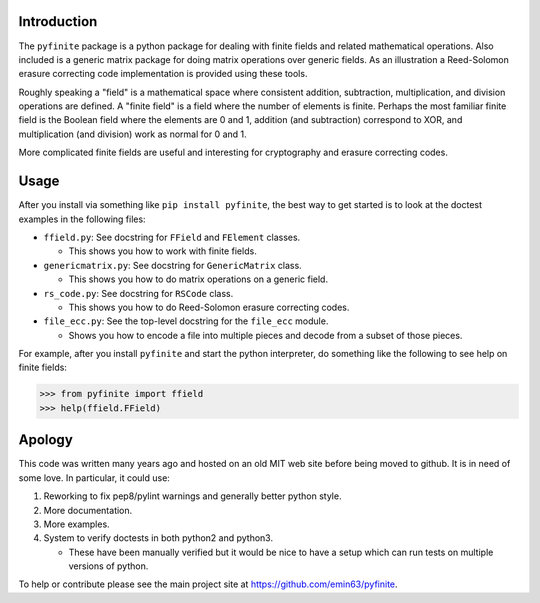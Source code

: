 Introduction
============

The ``pyfinite`` package is a python package for dealing with finite
fields and related mathematical operations. Also included is a generic
matrix package for doing matrix operations over generic fields. As an
illustration a Reed-Solomon erasure correcting code implementation is
provided using these tools.

Roughly speaking a "field" is a mathematical space where consistent
addition, subtraction, multiplication, and division operations are
defined. A "finite field" is a field where the number of elements is
finite. Perhaps the most familiar finite field is the Boolean field
where the elements are 0 and 1, addition (and subtraction) correspond to
XOR, and multiplication (and division) work as normal for 0 and 1.

More complicated finite fields are useful and interesting for
cryptography and erasure correcting codes.

Usage
=====

After you install via something like ``pip install pyfinite``, the best
way to get started is to look at the doctest examples in the following
files:

-  ``ffield.py``: See docstring for ``FField`` and ``FElement`` classes.

   -  This shows you how to work with finite fields.

-  ``genericmatrix.py``: See docstring for ``GenericMatrix`` class.

   -  This shows you how to do matrix operations on a generic field.

-  ``rs_code.py``: See docstring for ``RSCode`` class.

   -  This shows you how to do Reed-Solomon erasure correcting codes.

-  ``file_ecc.py``: See the top-level docstring for the ``file_ecc``
   module.

   -  Shows you how to encode a file into multiple pieces and decode
      from a subset of those pieces.

For example, after you install ``pyfinite`` and start the python
interpreter, do something like the following to see help on finite
fields:

.. code:: python

    >>> from pyfinite import ffield
    >>> help(ffield.FField)

Apology
=======

This code was written many years ago and hosted on an old MIT web site
before being moved to github. It is in need of some love. In particular,
it could use:

1. Reworking to fix pep8/pylint warnings and generally better python
   style.
2. More documentation.
3. More examples.
4. System to verify doctests in both python2 and python3.

   -  These have been manually verified but it would be nice to have a
      setup which can run tests on multiple versions of python.

To help or contribute please see the main project site at
https://github.com/emin63/pyfinite.
